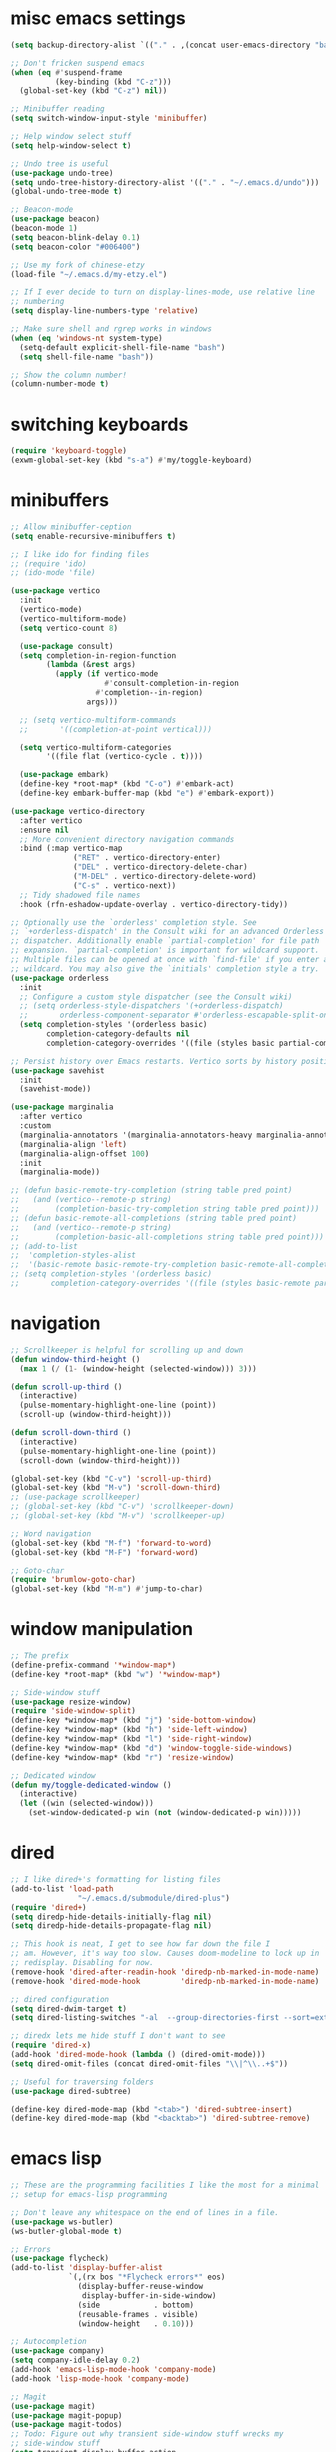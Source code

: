 #+PROPERTY: header-args:emacs-lisp :tangle "~/.emacs.d/config-min.el" :comments both

* misc emacs settings
#+begin_src emacs-lisp
  (setq backup-directory-alist `(("." . ,(concat user-emacs-directory "backups"))))

  ;; Don't fricken suspend emacs
  (when (eq #'suspend-frame
            (key-binding (kbd "C-z")))
    (global-set-key (kbd "C-z") nil))

  ;; Minibuffer reading
  (setq switch-window-input-style 'minibuffer)

  ;; Help window select stuff
  (setq help-window-select t)

  ;; Undo tree is useful
  (use-package undo-tree)
  (setq undo-tree-history-directory-alist '(("." . "~/.emacs.d/undo")))
  (global-undo-tree-mode t)

  ;; Beacon-mode
  (use-package beacon)
  (beacon-mode 1)
  (setq beacon-blink-delay 0.1)
  (setq beacon-color "#006400")

  ;; Use my fork of chinese-etzy
  (load-file "~/.emacs.d/my-etzy.el")

  ;; If I ever decide to turn on display-lines-mode, use relative line
  ;; numbering
  (setq display-line-numbers-type 'relative)

  ;; Make sure shell and rgrep works in windows
  (when (eq 'windows-nt system-type)
    (setq-default explicit-shell-file-name "bash")
    (setq shell-file-name "bash"))

  ;; Show the column number!
  (column-number-mode t)
#+end_src
* switching keyboards
#+begin_src emacs-lisp
  (require 'keyboard-toggle)
  (exwm-global-set-key (kbd "s-a") #'my/toggle-keyboard)
#+end_src
* minibuffers
#+begin_src emacs-lisp
  ;; Allow minibuffer-ception
  (setq enable-recursive-minibuffers t)

  ;; I like ido for finding files
  ;; (require 'ido)
  ;; (ido-mode 'file)

  (use-package vertico
    :init
    (vertico-mode)
    (vertico-multiform-mode)
    (setq vertico-count 8)

    (use-package consult)
    (setq completion-in-region-function
          (lambda (&rest args)
            (apply (if vertico-mode
                       #'consult-completion-in-region
                     #'completion--in-region)
                   args)))

    ;; (setq vertico-multiform-commands
    ;;       '((completion-at-point vertical)))

    (setq vertico-multiform-categories
          '((file flat (vertico-cycle . t))))

    (use-package embark)
    (define-key *root-map* (kbd "C-o") #'embark-act)
    (define-key embark-buffer-map (kbd "e") #'embark-export))

  (use-package vertico-directory
    :after vertico
    :ensure nil
    ;; More convenient directory navigation commands
    :bind (:map vertico-map
                ("RET" . vertico-directory-enter)
                ("DEL" . vertico-directory-delete-char)
                ("M-DEL" . vertico-directory-delete-word)
                ("C-s" . vertico-next))
    ;; Tidy shadowed file names
    :hook (rfn-eshadow-update-overlay . vertico-directory-tidy))

  ;; Optionally use the `orderless' completion style. See
  ;; `+orderless-dispatch' in the Consult wiki for an advanced Orderless style
  ;; dispatcher. Additionally enable `partial-completion' for file path
  ;; expansion. `partial-completion' is important for wildcard support.
  ;; Multiple files can be opened at once with `find-file' if you enter a
  ;; wildcard. You may also give the `initials' completion style a try.
  (use-package orderless
    :init
    ;; Configure a custom style dispatcher (see the Consult wiki)
    ;; (setq orderless-style-dispatchers '(+orderless-dispatch)
    ;;       orderless-component-separator #'orderless-escapable-split-on-space)
    (setq completion-styles '(orderless basic)
          completion-category-defaults nil
          completion-category-overrides '((file (styles basic partial-completion)))))

  ;; Persist history over Emacs restarts. Vertico sorts by history position.
  (use-package savehist
    :init
    (savehist-mode))

  (use-package marginalia
    :after vertico
    :custom
    (marginalia-annotators '(marginalia-annotators-heavy marginalia-annotators-light nil))
    (marginalia-align 'left)
    (marginalia-align-offset 100)
    :init
    (marginalia-mode))

  ;; (defun basic-remote-try-completion (string table pred point)
  ;;   (and (vertico--remote-p string)
  ;;        (completion-basic-try-completion string table pred point)))
  ;; (defun basic-remote-all-completions (string table pred point)
  ;;   (and (vertico--remote-p string)
  ;;        (completion-basic-all-completions string table pred point)))
  ;; (add-to-list
  ;;  'completion-styles-alist
  ;;  '(basic-remote basic-remote-try-completion basic-remote-all-completions nil))
  ;; (setq completion-styles '(orderless basic)
  ;;       completion-category-overrides '((file (styles basic-remote partial-completion))))
#+end_src
* navigation
#+begin_src emacs-lisp
  ;; Scrollkeeper is helpful for scrolling up and down
  (defun window-third-height ()
    (max 1 (/ (1- (window-height (selected-window))) 3)))

  (defun scroll-up-third ()
    (interactive)
    (pulse-momentary-highlight-one-line (point))
    (scroll-up (window-third-height)))

  (defun scroll-down-third ()
    (interactive)
    (pulse-momentary-highlight-one-line (point))
    (scroll-down (window-third-height)))

  (global-set-key (kbd "C-v") 'scroll-up-third)
  (global-set-key (kbd "M-v") 'scroll-down-third)
  ;; (use-package scrollkeeper)
  ;; (global-set-key (kbd "C-v") 'scrollkeeper-down)
  ;; (global-set-key (kbd "M-v") 'scrollkeeper-up)

  ;; Word navigation
  (global-set-key (kbd "M-f") 'forward-to-word)
  (global-set-key (kbd "M-F") 'forward-word)

  ;; Goto-char
  (require 'brumlow-goto-char)
  (global-set-key (kbd "M-m") #'jump-to-char)
#+end_src
* window manipulation
#+begin_src emacs-lisp
  ;; The prefix
  (define-prefix-command '*window-map*)
  (define-key *root-map* (kbd "w") '*window-map*)

  ;; Side-window stuff
  (use-package resize-window)
  (require 'side-window-split)
  (define-key *window-map* (kbd "j") 'side-bottom-window)
  (define-key *window-map* (kbd "h") 'side-left-window)
  (define-key *window-map* (kbd "l") 'side-right-window)
  (define-key *window-map* (kbd "d") 'window-toggle-side-windows)
  (define-key *window-map* (kbd "r") 'resize-window)

  ;; Dedicated window
  (defun my/toggle-dedicated-window ()
    (interactive)
    (let ((win (selected-window)))
      (set-window-dedicated-p win (not (window-dedicated-p win)))))
#+end_src
* dired
#+begin_src emacs-lisp
  ;; I like dired+'s formatting for listing files
  (add-to-list 'load-path
                 "~/.emacs.d/submodule/dired-plus")
  (require 'dired+)
  (setq diredp-hide-details-initially-flag nil)
  (setq diredp-hide-details-propagate-flag nil)

  ;; This hook is neat, I get to see how far down the file I
  ;; am. However, it's way too slow. Causes doom-modeline to lock up in
  ;; redisplay. Disabling for now.
  (remove-hook 'dired-after-readin-hook 'diredp-nb-marked-in-mode-name)
  (remove-hook 'dired-mode-hook         'diredp-nb-marked-in-mode-name)

  ;; dired configuration
  (setq dired-dwim-target t)
  (setq dired-listing-switches "-al  --group-directories-first --sort=extension")

  ;; diredx lets me hide stuff I don't want to see
  (require 'dired-x)
  (add-hook 'dired-mode-hook (lambda () (dired-omit-mode)))
  (setq dired-omit-files (concat dired-omit-files "\\|^\\..+$"))

  ;; Useful for traversing folders
  (use-package dired-subtree)

  (define-key dired-mode-map (kbd "<tab>") 'dired-subtree-insert)
  (define-key dired-mode-map (kbd "<backtab>") 'dired-subtree-remove)
#+end_src
* emacs lisp
#+begin_src emacs-lisp
  ;; These are the programming facilities I like the most for a minimal
  ;; setup for emacs-lisp programming

  ;; Don't leave any whitespace on the end of lines in a file.
  (use-package ws-butler)
  (ws-butler-global-mode t)

  ;; Errors
  (use-package flycheck)
  (add-to-list 'display-buffer-alist
               `(,(rx bos "*Flycheck errors*" eos)
                 (display-buffer-reuse-window
                  display-buffer-in-side-window)
                 (side            . bottom)
                 (reusable-frames . visible)
                 (window-height   . 0.10)))

  ;; Autocompletion
  (use-package company)
  (setq company-idle-delay 0.2)
  (add-hook 'emacs-lisp-mode-hook 'company-mode)
  (add-hook 'lisp-mode-hook 'company-mode)

  ;; Magit
  (use-package magit)
  (use-package magit-popup)
  (use-package magit-todos)
  ;; Todo: Figure out why transient side-window stuff wrecks my
  ;; side-window stuff
  (setq transient-display-buffer-action
        '(display-buffer-pop-up-window))
  (global-set-key (kbd "C-x g") 'magit-status)
  (global-set-key (kbd "C-x M-g") 'magit-dispatch)

  ;; Push all branches
  (defun my/magit-push-all ()
    "Push all branches."
    (interactive)
    (magit-run-git-async "push" "-v"
                         (magit-read-remote "Remote")
                         "--all"))

  (transient-append-suffix 'magit-push "m"
    '("a" "all remotes" my/magit-push-all))

  ;; Magit uses ediff
  (with-eval-after-load 'ediff
    (setq ediff-window-setup-function 'ediff-setup-windows-plain)

    (defun ediff-copy-both-to-C ()
      (interactive)
      (ediff-copy-diff ediff-current-difference nil 'C nil
                       (concat
                        (ediff-get-region-contents ediff-current-difference 'A ediff-control-buffer)
                        (ediff-get-region-contents ediff-current-difference 'B ediff-control-buffer))))
    (defun add-d-to-ediff-mode-map () (define-key ediff-mode-map "d" 'ediff-copy-both-to-C))
    (add-hook 'ediff-keymap-setup-hook 'add-d-to-ediff-mode-map)
    (set-face-attribute 'ediff-even-diff-A nil :background "midnight blue")
    (set-face-attribute 'ediff-even-diff-Ancestor nil :background "midnight blue")
    (set-face-attribute 'ediff-even-diff-B nil :background "midnight blue")
    (set-face-attribute 'ediff-even-diff-C nil :background "midnight blue")
    (set-face-attribute 'ediff-odd-diff-A nil :background "midnight blue")
    (set-face-attribute 'ediff-odd-diff-Ancestor nil :background "midnight blue")
    (set-face-attribute 'ediff-odd-diff-B nil :background "midnight blue")
    (set-face-attribute 'ediff-odd-diff-C nil :background "midnight blue")

    ;; (set-face-attribute 'ediff-odd-diff-A nil :background "gray30")
    ;; (set-face-attribute 'ediff-odd-diff-B nil :background "gray30")
    ;; (set-face-attribute 'ediff-even-diff-A nil :background "#5c370f")
    ;; (set-face-attribute 'ediff-even-diff-B nil :background "#5c370f")
    ;; ;; (set-face-attribute 'ediff-current-diff-A nil :background "")
    ;; (set-face-attribute 'ediff-current-diff-B nil :background "dark green")
    )

  (with-eval-after-load 'diff
    (set-face-attribute 'diff-header nil :background "gray20")
    (set-face-attribute 'diff-file-header nil :background "gray20")
    (set-face-attribute 'diff-function nil :background "midnight blue")
    (set-face-attribute 'diff-added nil :background "#104010")
    (set-face-attribute 'diff-refine-added nil :background "#308030"))

  ;; Paredit
  (use-package paredit
    :bind (:map paredit-mode-map
                ("M-?" . nil))
    :hook ((emacs-lisp-mode . paredit-mode)
           (lisp-mode . paredit-mode)))

  ;; Paren highlighting
  (show-paren-mode t)

  ;; Rainbow parens
  (use-package rainbow-delimiters)
  (add-hook 'prog-mode-hook #'rainbow-delimiters-mode)

  ;; Macroexpander
  (use-package macrostep)

  (define-key macrostep-keymap (kbd "C-c C-c") nil)

  (define-key macrostep-keymap (kbd "DEL") nil)
  (define-key macrostep-keymap (kbd "c") nil)
  (define-key macrostep-keymap (kbd "u") nil)
  (define-key macrostep-keymap (kbd "C-c q") #'macrostep-collapse)

  (define-key macrostep-keymap (kbd "RET") nil)
  (define-key macrostep-keymap (kbd "e") nil)
  (define-key emacs-lisp-mode-map (kbd "C-c e") #'macrostep-expand)


  (define-key macrostep-keymap (kbd "n") nil)
  (define-key macrostep-keymap (kbd "C-c C-n") #'macrostep-next-macro)

  (define-key macrostep-keymap (kbd "p") nil)
  (define-key macrostep-keymap (kbd "C-c C-p") #'macrostep-prev-macro)

  ;; Auto highlighting of symbols
  (use-package auto-highlight-symbol)
  (add-hook 'prog-mode-hook
            'auto-highlight-symbol-mode)

  ;; wgrep
  (use-package wgrep)

  ;; Use cursors, sooo good
  (use-package multiple-cursors)

  (define-prefix-command '*multiple-cursors-map*)
  (define-key *multiple-cursors-map* (kbd "a") 'mc/mark-all-like-this)
  (define-key *multiple-cursors-map* (kbd "A") 'mc/vertical-align)
  (define-key *multiple-cursors-map* (kbd "SPC") 'mc/vertical-align-with-space)
  (define-key *multiple-cursors-map* (kbd "n") 'mc/insert-numbers)

  (defhydra mc-interactive (*multiple-cursors-map* "i")
    "For those looping commands"
    ("n" mc/mark-next-like-this)
    ("p" mc/mark-previous-like-this)
    ("s" mc/skip-to-next-like-this)
    ("S" mc/skip-to-previous-like-this)
    ("q" nil))

  (global-set-key (kbd "C-c m") '*multiple-cursors-map*)

  ;; Space and tab configuration
  (setq default-tab-width 4)
  (setq-default indent-tabs-mode nil)
  (setq-default tab-width 4)

  ;; If I have to switch to viewing tabs
  (defun my/TABS (num)
    (interactive "p")
    (setq tab-width (if (= num 1)
                        8
                      num)))

  ;; Eval buffer, slime-ism
  (define-key emacs-lisp-mode-map (kbd "C-c C-k") #'eval-buffer)

  ;; Make scratch buffers out of nowhere!
  (require 'cl)
  (defun scratch-buffer ()
    (interactive)
    (let ((count 0))
      (while (get-buffer (format "*scratch%d*" count))
        (cl-incf count))
      (switch-to-buffer (get-buffer-create (format "*scratch%d*" count)))
      (lisp-interaction-mode)
      (insert (substitute-command-keys initial-scratch-message))))

  ;; Eval and replace
  (defun my/eval-and-replace ()
    "Replace the preceding sexp with its value."
    (interactive)
    (backward-kill-sexp)
    (condition-case nil
        (prin1 (eval (read (current-kill 0)))
               (current-buffer))
      (error (message "Invalid expression")
             (insert (current-kill 0)))))

  (define-key emacs-lisp-mode-map (kbd "C-c C-e") 'my/eval-and-replace)

  ;; Use cider's eval expression
  (use-package cider)
  (autoload 'cider--make-result-overlay "cider-overlays")

  (defun endless/eval-overlay (value point)
    (cider--make-result-overlay (format "%S" value)
      :where point
      :duration 'command)
    value)

  (advice-add 'eval-region :around
              (lambda (f beg end &rest r)
                (endless/eval-overlay
                 (apply f beg end r)
                 end)))

  (advice-add 'eval-last-sexp :filter-return
              (lambda (r)
                (endless/eval-overlay r (point))))

  (advice-add 'eval-defun :filter-return
              (lambda (r)
                (endless/eval-overlay
                 r
                 (save-excursion
                   (end-of-defun)
                   (point)))))

  ;; expand-region
  (use-package expand-region
    :commands er/expand-region
    :bind (("M-E" . #'er/expand-region)))

  ;; Banner comments
  (unless my-ec/at-ti
    (use-package banner-comment
      :commands banner-comment
      :bind (("C-c h" . #'banner-comment))))

  (add-hook 'lisp-mode-hook
            (lambda () (setq comment-start ";; ")))

  (add-hook 'emacs-lisp-mode-hook
            (lambda () (setq comment-start ";; ")))

  ;; re-builder
  (require 're-builder)
  (setq reb-re-syntax 'rx)
#+end_src
* ibuffer
#+begin_src emacs-lisp
  (global-set-key (kbd "C-x C-b") 'ibuffer)

  (setq ibuffer-show-empty-filter-groups nil)

  (add-hook 'ibuffer-mode-hook
            #'(lambda ()
               (ibuffer-switch-to-saved-filter-groups "default")
               (ibuffer-do-sort-by-alphabetic)
               ;; (ibuffer-auto-mode)
               ))

  (require 'ibuf-ext)

  (define-key ibuffer-mode-map my/keymap-key nil)

  (eval-after-load "ibuf-ext"
    '(define-ibuffer-filter directory-name
         "Filter files in the agenda folder"
       (:description "agenda")
       (and (buffer-file-name buf)
            (string-match qualifier
                          (buffer-file-name buf)))))

  (add-to-list 'ibuffer-never-show-predicates
               #'(lambda (buf)
                  (with-current-buffer buf
                    (eq major-mode 'helm-major-mode))))

  (setq ibuffer-saved-filter-groups
        '(("default"
           ("X-Windows"       (mode . exwm-mode))
           ("Terminals"       (or (mode . vterm-mode)
                                  (mode . term-mode)))
           ("emacs-config"    (not (or (mode . magit-status-mode)
                                       (not (or (filename . ".emacs.d")
                                                (filename . "emacs-config"))))))
           ("code-aux"        (or (mode . slime-repl-mode)
                                  (mode . slime-mode)
                                  (mode . magit-status-mode)
                                  (mode . ein:notebooklist-mode)
                                  (mode . cider-repl-mode)
                                  (mode . comint-mode)
                                  (mode . makefile-gmake-mode)
                                  (mode . conf-space-mode)
                                  (mode . sh-mode)))
           ("code"            (or (mode . perl-mode)
                                  (mode . asm-mode)
                                  (mode . php-mode)
                                  (mode . clojure-mode)
                                  (mode . csharp-mode)
                                  (mode . c++-mode)
                                  (mode . c-mode)
                                  (mode . scala-mode)
                                  (mode . emacs-lisp-mode)
                                  (mode . java-mode)
                                  (mode . js-mode)
                                  (mode . python-mode)
                                  (mode . ng2-ts-mode)
                                  (mode . lisp-mode)
                                  (mode . ein:notebook-multilang-mode)))
           ("web"             (or (mode . web-mode)
                                  (mode . mhtml-mode)
                                  (mode . js2-mode)
                                  (mode . css-mode)))
           ("Org Mode"        (not or (not mode . org-mode)
                                   (directory-name . "agenda")))
           ("text"            (filename . "\\.txt"))
           ("pdfs"            (or (mode . doc-view-mode)
                                  (mode . pdf-view-mode)))
           ("Agenda Buffers"  (mode . org-agenda-mode))
           ("Agenda Files"    (mode . org-mode))
           ("folders"         (mode . dired-mode))
           ("Help"            (or (name . "\*Help\*")
                                  (name . "\*Apropos\*")
                                  (name . "\*info\*"))))))

  (defun ibuffer-find-file-with-ido ()
    "Like `find-file', but default to the directory of the buffer at point."
    (interactive)
    (let ((completing-read-function #'ido-completing-read)
          (default-directory (let ((buf (ibuffer-current-buffer)))
                               (if (buffer-live-p buf)
                                   (with-current-buffer buf
                                     default-directory)
                                 default-directory))))
      (call-interactively #'ido-find-file)))

  (define-key ibuffer-mode-map (kbd "C-x C-f") #'ibuffer-find-file-with-ido)
#+end_src
* useful tools
** org-mode
 #+begin_src emacs-lisp
   (require 'org)

   (setq org-src-window-setup 'current-window)
   (setq org-use-speed-commands t)
 #+end_src
*** Indent look
#+begin_src emacs-lisp
  (setq org-startup-indented t)

  (defun my/org-indent-prefixes ()
    "Compute prefix strings for regular text and headlines."
    (setq org-indent--heading-line-prefixes
          (make-vector org-indent--deepest-level nil))
    (setq org-indent--inlinetask-line-prefixes
          (make-vector org-indent--deepest-level nil))
    (setq org-indent--text-line-prefixes
          (make-vector org-indent--deepest-level nil))
    (dotimes (n org-indent--deepest-level)
      (let ((indentation (if (<= n 1) 0
                           (* (1- org-indent-indentation-per-level)
                              (1- n)))))
        ;; Headlines line prefixes.
        (let ((heading-prefix ""))
          (aset org-indent--heading-line-prefixes
                n
                (org-add-props heading-prefix nil 'face 'org-indent))
          ;; Inline tasks line prefixes
          (aset org-indent--inlinetask-line-prefixes
                n
                (cond ((<= n 1) "")
                      ((bound-and-true-p org-inlinetask-show-first-star)
                       (concat org-indent-inlinetask-first-star
                               (substring heading-prefix 1)))
                      (t (org-add-props heading-prefix nil 'face 'org-indent)))))
        ;; Text line prefixes.
        (aset org-indent--text-line-prefixes
              n
              (org-add-props
                  (concat (make-string (if (< n 2) n
                                         (1+ indentation)) ?\s)
                          (and (> n 0)
                               (char-to-string org-indent-boundary-char)))
                  nil 'face 'org-indent)))))


  (advice-add #'org-indent--compute-prefixes
              :override
              #'my/org-indent-prefixes)
#+end_src
** terminal
#+begin_src emacs-lisp
  (if (eq system-type 'windows-nt)
      (define-key *root-map* "c" #'shell)
    (use-package vterm
      :commands vterm find-vterm vterm-kill
      :bind (:map *root-map*
                  ("c" . #'find-vterm))
      :config
      (setq ansi-color-names-vector
            ["black" "red3" "green3" "yellow3" "DodgerBlue2" "magenta3" "cyan3" "gray90"])

      (set-face-attribute 'term-bold        nil :weight 'bold)
      (set-face-attribute 'vterm-color-blue nil :foreground "DodgerBlue2")

      (define-key vterm-mode-map my/keymap-key nil)

      (if (<= 27 emacs-major-version)
          (defun find-vterm ()
            (interactive)
            (let* ((current-tab (alist-get 'name (tab-bar--current-tab)))
                   (term-name (concat current-tab "-term")))
              (if-let (b (get-buffer term-name))
                  (switch-to-buffer b)
                (vterm)
                (rename-buffer term-name))))
        (defun find-vterm ()
          (interactive)
          (if-let (b (get-buffer "vterm"))
              (switch-to-buffer b)
            (vterm))))

      (setq vterm-kill-buffer-on-exit t)

      (defun rename-vterm-with-tab (orig name &optional arg)
        (let ((current-tab-name (alist-get 'name (tab-bar--current-tab))))
          (funcall orig name arg)
          (when-let (b (get-buffer (concat current-tab-name "-term")))
            (with-current-buffer b
              (rename-buffer (concat (alist-get 'name (tab-bar--current-tab))
                                     "-term"))))))

      (advice-add #'tab-bar-rename-tab
                  :around
                  #'rename-vterm-with-tab)

      (defun close-vterm-with-tab (orig)
        (let ((current-tab-name (alist-get 'name (tab-bar--current-tab))))
          (when (funcall orig)
            (when-let (b (get-buffer (concat current-tab-name "-term")))
              (with-current-buffer b
                (vterm-send-C-d))))))

      (advice-add #'close-tab-switch
                  :around
                  #'close-vterm-with-tab)))
#+end_src
** posting source code
#+begin_src emacs-lisp
  (use-package webpaste)

  (setq webpaste-paste-confirmation t)
  (setq webpaste-provider-priority '("ix.io"))
#+end_src
** wgrep
#+begin_src emacs-lisp
#+end_src
** Query replace rx
#+begin_src emacs-lisp
  (defun my/query-replace-rx (&rest _)
    "Call `query-replace-regexp', reading regexp in `rx' syntax.
    Automatically wraps in parens and adds `seq' to the beginning of
    the form."
    (interactive)
    (cl-letf (((symbol-function #'query-replace-read-from) (lambda (&rest _)
                                                             (--> (read-string "rx form: ")
                                                                  (concat "'(seq " it ")")
                                                                  (read it)
                                                                  (cadr it)
                                                                  (rx-to-string it)))))
      (call-interactively #'query-replace-regexp)))
#+end_src
** helm info is pretty slick
#+begin_src emacs-lisp
  (use-package helm)
  (require 'helm-info)

  (defun helm-info-emacs-stuff ()
    "Helm for Emacs, Elisp, and
    CL-library info pages."
    (interactive)
    (helm :sources
          '(helm-source-info-emacs helm-source-info-elisp helm-source-info-cl)))

  (global-set-key (kbd "C-c C-h") #'helm-info-emacs-stuff)
#+end_src
** helpful
#+begin_src emacs-lisp
  (use-package helpful)
  (global-set-key (kbd "C-h f") #'helpful-function)
  (global-set-key (kbd "C-h v") #'helpful-variable)
  (global-set-key (kbd "C-h k") #'helpful-key)
  (global-set-key (kbd "C-h o") #'helpful-symbol)
  (setq helpful-switch-buffer-function
        #'(lambda (buffer)
            (if (eq major-mode 'helpful-mode)
                (switch-to-buffer buffer)
              (pop-to-buffer buffer))))
#+end_src
** Ace jump
#+BEGIN_SRC emacs-lisp
  (use-package ace-jump-mode
    :bind (("C-c j" . 'ace-jump-line-mode)
           :map *root-map*
           ("SPC" . 'ace-jump-mode)))
#+END_SRC
** olivetti
#+begin_src emacs-lisp
  (use-package olivetti
    :commands olivetti-mode
    :config
    (setq-default olivetti-body-width 140))
#+end_src
** w3m
#+begin_src emacs-lisp
  ;; Remove when Emacs 27 releases
  (when (executable-find "w3m")
    (setq w3m-use-tabs nil)
    (use-package w3m)

    (defun dired-browse-with-w3m (arg)
      (interactive "P")
      (let ((browse-url-browser-function (if arg
                                             (symbol-function browse-url-browser-function)
                                           #'w3m-browse-url)))
        (browse-url-of-dired-file)))

    (define-key dired-mode-map (kbd "W") 'dired-browse-with-w3m)

    (global-set-key (kbd "C-c g")
                    (lambda ()
                      (interactive)
                      (w3m-goto-url "https://google.com"))))
#+end_src
* font configuration
#+begin_src emacs-lisp
  (defvar frame-font-size-cache
    (make-hash-table))

  ;; Font size adjustment
  (defun hoagie-adjust-font-size (&optional frame)
    "Inspired by https://emacs.stackexchange.com/a/44930/17066. FRAME is ignored.
  If I let Windows handle DPI everything looks blurry."
    (interactive)
    ;; Using display names is unreliable...switched to checking the resolution
    (let* ((attrs (frame-monitor-attributes)) ;; gets attribs for current frame
           (monitor-name (cdr (assoc 'name attrs)))
           (width-mm (second (assoc 'mm-size attrs)))
           (width-px (fourth (assoc 'geometry attrs)))
           (height-px (fifth (assoc 'geometry attrs)))
           (size 10)) ;; default for first screen at work
      (when (eq height-px 2880)
        (setq size 14))
      (unless (and (gethash frame frame-font-size-cache)
                   (= size (gethash frame frame-font-size-cache)))
        (puthash frame size frame-font-size-cache)
        (set-frame-font (format "RobotoMono %s" size))
        (exwm-randr-refresh))))
  (remove-hook 'window-size-change-functions #'hoagie-adjust-font-size)
#+end_src
* look and feel
** UI
#+begin_src emacs-lisp
  ;; dashboard looks cool
  (use-package dashboard)
  (setq fancy-splash-image "~/.emacs.d/res/icon.png")

  ;; Disable tool and menu bar, keep the fringe though
  (unless my/puppet-p
    (tool-bar-mode -1)
    (menu-bar-mode -1)
    (scroll-bar-mode -1))
  (fringe-mode '(10 . 10))
  ;; Need to configure all-the-icons so that mode-line doesn't look fat
  ;; and ugly
  (use-package all-the-icons
    :config
    (setq all-the-icons-scale-factor 1.0))

  ;; The most efficient cool looking modeline I've found. Faster than even
  ;; smart-mode-line
  (use-package doom-modeline
    :hook (after-init . doom-modeline-mode)
    :config
    (setq doom-modeline-height 24)

    ;; Removes symlink bug w/ regards to doom-modeline
    (setq doom-modeline-project-detection 'project)

    ;; (let ((mode-line-size 95))
    ;;   (set-face-attribute 'mode-line nil :height mode-line-size)
    ;;   (set-face-attribute 'mode-line-inactive nil :height mode-line-size))
    )

  ;; Modeline display useful information
  (setq global-mode-string '(" "))
  (setq display-time-day-and-date t)

  (display-battery-mode t)
  (display-time-mode t)
  (unless (or (eq 'windows-nt system-type)
              (not (executable-find "df")))
    (require 'display-hard-drive-space-mode)
    (display-hard-drive-space-mode))
#+end_src
** font
#+begin_src emacs-lisp
  ;;(set-face-attribute 'variable-pitch nil :font '(:family "ETBookOT"))

  ;; I like my unicode to be monospace too, so I use these
  (set-face-attribute 'default     nil :family "RobotoMono" :weight 'normal ;; :height 95
                      )
  (set-face-attribute 'fixed-pitch nil :inherit 'default)
  (set-fontset-font t 'unicode (font-spec :size 10 :name "FontAwesome"))
  (set-fontset-font t 'unicode (font-spec :name "SourceCodePro"))
  ;; HanWangKaiMediumChuIn
  ;; (set-fontset-font t 'han (font-spec :size 16 :name "HanWangMingMediumChuIn"))
  ;; (set-fontset-font t 'han (font-spec :size 16 :name "HanWangKaiMediumChuIn-20"))
  ;; adobe-source-han-sans-otc-fonts
  (set-fontset-font t 'han (font-spec :size 16 :name "Source Han Sans"))
  ;; ttf-paratype
  (set-fontset-font t 'cyrillic (font-spec :size 15 :name "PT Sans Expert"))
  ;; extra/adobe-source-code-pro-fonts
  (set-fontset-font t '(9472 . 9599) (font-spec :name "Source Code Pro"))

  ;; (custom-set-faces
  ;;  '(default ((t (:family "ETBookOT" :foundry "QUQA"
  ;;                :slant normal :weight normal :height 120
  ;;                :width normal :spacing 90)))))
#+end_src
** theme
#+begin_src emacs-lisp
  (use-package color-theme-modern)
  (load-theme 'calm-forest nil t)

  (use-package modus-themes)
  (modus-themes-load-themes)
  (load-theme 'modus-operandi nil t)

  (add-to-list 'custom-theme-load-path "~/.emacs.d/lisp/themes")
  (require 'light-default-theme)
  (load-theme 'light-default nil t)
  (require 'dark-default-theme)
  (load-theme 'dark-default nil t)
  (require 'same-defaults-theme)
  (load-theme 'same-defaults nil t)

  (defvar current-theme 'dark)
  (defvar dark-theme 'calm-forest)
  (defvar light-theme 'modus-operandi)

  (defun switch-themes ()
    (interactive)
    (disable-current-theme)
    (setq current-theme (if (eq current-theme 'dark) 'light 'dark))
    (enable-current-theme)
    (set-background-mode current-theme))

  (defun reload-theme ()
    (interactive)
    (disable-current-theme)
    (enable-current-theme)
    (set-background-mode current-theme))

  (defun enable-current-theme ()
    (pcase current-theme
      ('light
       (enable-theme light-theme)
       (enable-theme 'light-default))
      ('dark
       (enable-theme dark-theme)
       (enable-theme 'dark-default)))
    (enable-theme 'same-defaults))

  (defun disable-current-theme ()
    (disable-theme 'same-defaults)
    (pcase current-theme
      ('light
       (disable-theme 'light-default)
       (disable-theme light-theme))
      ('dark
       (disable-theme 'dark-default)
       (disable-theme dark-theme))))

  (defun update-frame-background-mode ()
    (mapc 'frame-set-background-mode (frame-list)))

  (defun set-background-mode (mode)
    (setq frame-background-mode mode)
    (update-frame-background-mode))

  (ec/load-or-ask-pred 'my/light-default "Use light-theme? ")

  ;; Executable
  (when (or my/light-default
            my/puppet-p)
    (setq current-theme 'light))

  (enable-current-theme)
#+end_src
** colors
#+begin_src emacs-lisp
  (defun my/reading-color ()
    (interactive)
    (variable-pitch-mode)
    (face-remap-add-relative 'default :foreground "white smoke"))

  (add-hook 'Man-mode-hook
            #'my/reading-color)

  (add-hook 'w3m-mode-hook
            #'my/reading-color)
#+end_src
* wsl configuration
#+begin_src emacs-lisp
  (when my-ec/is-wsl
    (let ((cmd-exe "/mnt/c/Windows/System32/cmd.exe")
          (cmd-args '("/c" "start")))
      (when (file-exists-p cmd-exe)
        (setq browse-url-generic-program  cmd-exe
              browse-url-generic-args     cmd-args
              browse-url-browser-function 'browse-url-generic
              search-web-default-browser 'browse-url-generic))))
#+end_src
